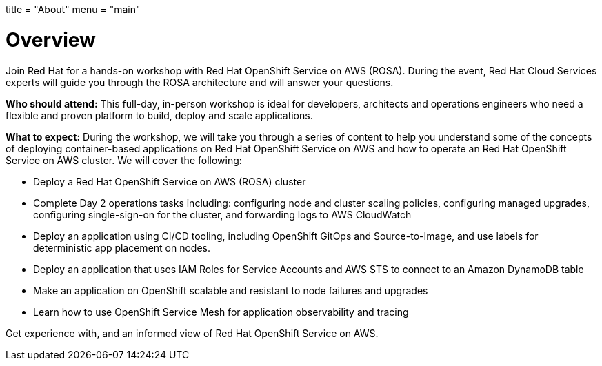 +++
title = "About"
menu = "main"
+++

= Overview

Join Red Hat for a hands-on workshop with Red Hat OpenShift Service on AWS (ROSA). During the event, Red Hat Cloud Services experts will guide you through the ROSA architecture and will answer your questions.

*Who should attend:* This full-day, in-person workshop is ideal for developers, architects and operations engineers who need a flexible and proven platform to build, deploy and scale applications.

*What to expect:* During the workshop, we will take you through a series of content to help you understand some of the concepts of deploying container-based applications on Red Hat OpenShift Service on AWS and how to operate an Red Hat OpenShift Service on AWS cluster. We will cover the following:

- Deploy a Red Hat OpenShift Service on AWS (ROSA) cluster
- Complete Day 2 operations tasks including: configuring node and cluster scaling policies, configuring managed upgrades, configuring single-sign-on for the cluster, and forwarding logs to AWS CloudWatch
- Deploy an application using CI/CD tooling, including OpenShift GitOps and Source-to-Image, and use labels for deterministic app placement on nodes.
- Deploy an application that uses IAM Roles for Service Accounts and AWS STS to connect to an Amazon DynamoDB table
- Make an application on OpenShift scalable and resistant to node failures and upgrades
- Learn how to use OpenShift Service Mesh for application observability and tracing

Get experience with, and an informed view of Red Hat OpenShift Service on AWS.
